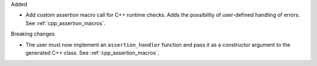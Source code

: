 Added

* Add custom assertion macro call for C++ runtime checks.
  Adds the possibility of user-defined handling of errors.
  See :ref:`cpp_assertion_macros`.

Breaking changes

* The user must now implement an ``assertion_handler`` function and pass it as a constructor
  argument to the generated C++ class.
  See :ref:`cpp_assertion_macros`.
